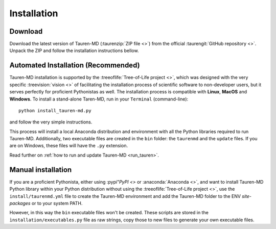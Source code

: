 Installation
============

Download
--------

Download the latest version of Tauren-MD (:taurenzip:`ZIP file <>`) from the official :taurengit:`GitHub repository <>`. Unpack the ZIP and follow the installation instructions bellow.

Automated Installation (Recommended)
------------------------------------

Tauren-MD installation is supported by the :treeoflife:`Tree-of-Life project <>`, which was designed with the very specific :treevision:`vision <>` of facilitating the installation process of scientific software to non-developer users, but it serves perfectly for proficient Pythonistas as well. The installation process is compatible with **Linux**, **MacOS** and **Windows**. To install a stand-alone Taren-MD, run in your ``Terminal`` (command-line):

::

   python install_tauren-md.py

and follow the very simple instructions.

This process will install a local Anaconda distribution and environment with all the Python libraries required to run Tauren-MD. Additionally, two executable files are created in the ``bin`` folder: the ``taurenmd`` and the ``update`` files. If you are on Windows, these files will have the ``.py`` extension.

Read further on :ref:`how to run and update Tauren-MD <run_tauren>`.

Manual installation
-------------------

If you are a proficient Pythonista, either using :pypi"`PyPI <>` or :anaconda:`Anaconda <>`, and want to install Tauren-MD Python library within your Python distribution without using the :treeoflife:`Tree-of-Life project <>`, use the ``install/taurenmd.yml`` file to create the Tauren-MD environment and add the Tauren-MD folder to the ENV `site-packages` or to your system PATH.

However, in this way the ``bin`` executable files won't be created. These scripts are stored in the ``ìnstallation/executables.py`` file as raw strings, copy those to new files to generate your own executable files.

.. todo::
    Add Tauren-MD package to PyPI and/or Conda repository.
